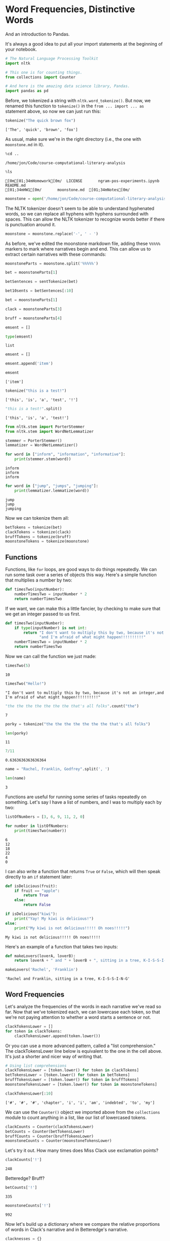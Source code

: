 * Word Frequencies, Distinctive Words
  :PROPERTIES:
  :CUSTOM_ID: word-frequencies-distinctive-words
  :END:

And an introduction to Pandas.

It's always a good idea to put all your import statements at the beginning of your notebook.

#+begin_src python
# The Natural Language Processing Toolkit
import nltk

# This one is for counting things.
from collections import Counter

# And here is the amazing data science library, Pandas.
import pandas as pd

#+end_src

#+RESULTS:
: None

Before, we tokenized a string with =nltk.word_tokenize()=. But now, we renamed this function to =tokenize()= in the =from ... import ... as= statement above, so now we can just run this:

#+begin_src python
  tokenize("The quick brown fox")
#+end_src

#+begin_example
  ['The', 'quick', 'brown', 'fox']
#+end_example

As usual, make sure we're in the right directory (i.e., the one with =moonstone.md= in it).

#+begin_src python
  %cd ..
#+end_src

#+begin_example
  /home/jon/Code/course-computational-literary-analysis
#+end_example

#+begin_src python
  %ls
#+end_src

#+begin_example
  [0m[01;34mHomework[0m/  LICENSE       ngram-pos-experiments.ipynb  README.md
  [01;34mHW1[0m/       moonstone.md  [01;34mNotes[0m/
#+end_example

#+begin_src python
  moonstone = open('/home/jon/Code/course-computational-literary-analysis/moonstone.md').read()
#+end_src

The NLTK tokenizer doesn't seem to be able to understand hyphenated words, so we can replace all hyphens with hyphens surrounded with spaces. This can allow the NLTK tokenizer to recognize words better if there is punctuation around it.

#+begin_src python
  moonstone = moonstone.replace('-', ' - ')
#+end_src

As before, we've edited the moonstone markdown file, adding these =%%%%%= markers to mark where narratives begin and end. This can allow us to extract certain narratives with these commands:

#+begin_src python
  moonstoneParts = moonstone.split('%%%%%')
#+end_src

#+begin_src python
  bet = moonstoneParts[1]
#+end_src

#+begin_src python
  betSentences = sentTokenize(bet)
#+end_src

#+begin_src python
  bet10sents = betSentences[:10]
#+end_src

#+begin_src python
  bet = moonstoneParts[1]
#+end_src

#+begin_src python
  clack = moonstoneParts[3]
#+end_src

#+begin_src python
  bruff = moonstoneParts[4]
#+end_src

#+begin_src python
  emsent = []
#+end_src

#+begin_src python
  type(emsent)
#+end_src

#+begin_example
  list
#+end_example

#+begin_src python
  emsent = []
#+end_src

#+begin_src python
  emsent.append('item')
#+end_src

#+begin_src python
  emsent
#+end_src

#+begin_example
  ['item']
#+end_example

#+begin_src python
  tokenize("this is a test!")
#+end_src

#+begin_example
  ['this', 'is', 'a', 'test', '!']
#+end_example

#+begin_src python
  "this is a test!".split()
#+end_src

#+begin_example
  ['this', 'is', 'a', 'test!']
#+end_example

#+begin_src python
  from nltk.stem import PorterStemmer
  from nltk.stem import WordNetLemmatizer
#+end_src

#+begin_src python
  stemmer = PorterStemmer()
  lemmatizer = WordNetLemmatizer()
#+end_src

#+begin_src python
  for word in ["inform", "information", "informative"]: 
      print(stemmer.stem(word))
#+end_src

#+begin_example
  inform
  inform
  inform
#+end_example

#+begin_src python
  for word in ["jump", "jumps", "jumping"]:
      print(lemmatizer.lemmatize(word))
#+end_src

#+begin_example
  jump
  jump
  jumping
#+end_example

Now we can tokenize them all:

#+begin_src python
  betTokens = tokenize(bet)
  clackTokens = tokenize(clack)
  bruffTokens = tokenize(bruff)
  moonstoneTokens = tokenize(moonstone)
#+end_src

** Functions
   :PROPERTIES:
   :CUSTOM_ID: functions
   :END:
Functions, like =for= loops, are good ways to do things repeatedly. We can run some task over a series of objects this way. Here's a simple function that multiplies a number by two:

#+begin_src python
  def timesTwo(inputNumber):
      numberTimesTwo = inputNumber * 2
      return numberTimesTwo
#+end_src

If we want, we can make this a little fancier, by checking to make sure that we get an integer passed to us first.

#+begin_src python
  def timesTwo(inputNumber):
      if type(inputNumber) is not int: 
          return "I don't want to multiply this by two, because it's not an integer," +\
                 "and I'm afraid of what might happen!!!!!!!!!!"
      numberTimesTwo = inputNumber * 2
      return numberTimesTwo
#+end_src

Now we can call the function we just made:

#+begin_src python
  timesTwo(5)
#+end_src

#+begin_example
  10
#+end_example

#+begin_src python
  timesTwo("Hello!")
#+end_src

#+begin_example
  "I don't want to multiply this by two, because it's not an integer,and I'm afraid of what might happen!!!!!!!!!!"
#+end_example

#+begin_src python
  "the the the the the the the that's all folks".count("the")
#+end_src

#+begin_example
  7
#+end_example

#+begin_src python
  porky = tokenize("the the the the the the the that's all folks")
#+end_src

#+begin_src python
  len(porky)
#+end_src

#+begin_example
  11
#+end_example

#+begin_src python
  7/11
#+end_src

#+begin_example
  0.6363636363636364
#+end_example

#+begin_src python
  name = "Rachel, Franklin, Godfrey".split(', ')
#+end_src

#+begin_src python
  len(name)
#+end_src

#+begin_example
  3
#+end_example

Functions are useful for running some series of tasks repeatedly on something. Let's say I have a list of numbers, and I was to multiply each by two:

#+begin_src python
  listOfNumbers = [3, 6, 9, 11, 2, 0]
#+end_src

#+begin_src python
  for number in listOfNumbers: 
      print(timesTwo(number))
#+end_src

#+begin_example
  6
  12
  18
  22
  4
  0
#+end_example

I can also write a function that returns =True= or =False=, which will then speak directly to an =if= statement later:

#+begin_src python
  def isDelicious(fruit): 
      if fruit == "apple": 
          return True
      else: 
          return False
#+end_src

#+begin_src python
  if isDelicious("kiwi"): 
      print("Yay! My kiwi is delicious!")
  else: 
      print("My kiwi is not delicious!!!!! Oh noes!!!!!")
#+end_src

#+begin_example
  My kiwi is not delicious!!!!! Oh noes!!!!!
#+end_example

Here's an example of a function that takes two inputs:

#+begin_src python
  def makeLovers(loverA, loverB): 
      return loverA + " and " + loverB + ", sitting in a tree, K-I-S-S-I-N-G"
#+end_src

#+begin_src python
  makeLovers('Rachel', 'Franklin')
#+end_src

#+begin_example
  'Rachel and Franklin, sitting in a tree, K-I-S-S-I-N-G'
#+end_example

** Word Frequencies
   :PROPERTIES:
   :CUSTOM_ID: word-frequencies
   :END:
Let's analyze the frequencies of the words in each narrative we've read so far. Now that we've tokenized each, we can lowercase each token, so that we're not paying attention to whether a word starts a sentence or not.

#+begin_src python
  clackTokensLower = []
  for token in clackTokens: 
      clackTokensLower.append(token.lower())
#+end_src

Or you can use a more advanced pattern, called a "list comprehension." The clackTokensLower line below is equivalent to the one in the cell above. It's just a shorter and nicer way of writing that.

#+begin_src python
  # Using list comprehensions
  clackTokensLower = [token.lower() for token in clackTokens]
  betTokensLower = [token.lower() for token in betTokens]
  bruffTokensLower = [token.lower() for token in bruffTokens]
  moonstoneTokensLower = [token.lower() for token in moonstoneTokens]
#+end_src

#+begin_src python
  clackTokensLower[:10]
#+end_src

#+begin_example
  ['#', '#', '#', 'chapter', 'i', 'i', 'am', 'indebted', 'to', 'my']
#+end_example

We can use the =Counter()= object we imported above from the =collections= module to count anything in a list, like our list of lowercased tokens.

#+begin_src python
  clackCounts = Counter(clackTokensLower)
  betCounts = Counter(betTokensLower)
  bruffCounts = Counter(bruffTokensLower)
  moonstoneCounts = Counter(moonstoneTokensLower)
#+end_src

Let's try it out. How many times does Miss Clack use exclamation points?

#+begin_src python
  clackCounts['!']
#+end_src

#+begin_example
  248
#+end_example

Betteredge? Bruff?

#+begin_src python
  betCounts['!']
#+end_src

#+begin_example
  335
#+end_example

#+begin_src python
  moonstoneCounts['!']
#+end_src

#+begin_example
  992
#+end_example

Now let's build up a dictionary where we compare the relative proportions of words in Clack's narrative and in Betteredge's narrative.

#+begin_src python
  clacknesses = {}
  for word in clackCounts: 
      # How many times does Miss Clack use this word? 
      clackCount = clackCounts[word]
      
      # Adjust for the number of words in Miss Clack's narrative. 
      clackProportion = clackCount / len(clackTokensLower)
      
      # How many times does Betteredge use this word?

      # Instead of indexing the word directly, which 
      # would fail if the word isn't in our dictionary, 
      # we can use the dictionary `.get()` method, which allows
      # us to say what we want it to return if the word isn't in the 
      # dictionary (in this case, 0). 
      betCount = betCounts.get(word, 0)
      betProportion = betCount / len(betTokensLower)
      
      # Define "clackness" as the difference in proportions
      # between Clack's and Betteredge's narratives
      clackness = (clackProportion - betProportion)*100
      #print(word, clackness)
      clacknesses[word] = clackness
#+end_src

Now we can sort the dictionary, and print out the top 20 words with highest scores for "Clackness":

#+begin_src python
  clacknessesSorted = sorted(clacknesses, key=clacknesses[1], reverse=True)
  for word in clacknessesSorted[:20]: 
      print(word, clacknesses[word])
#+end_src

#+begin_example
  i 0.4429010077119939
  ! 0.3274994929197816
  my 0.30563630809693193
  godfrey 0.2840785409841493
  aunt 0.2517972218755506
  dear 0.22362791586109432
  ablewhite 0.20260033138523487
  which 0.19439841508607547
  . 0.1793568699493528
  me 0.16722308784032766
  ? 0.1664868114811185
  bruff 0.14715259442612658
  rachel 0.13792359136233168
  be 0.1358510308172969
  clack 0.133266731488864
  to 0.13055750276120756
  not 0.11583947816151018
  by 0.11576953929629424
  is 0.11332884057165499
  of 0.10531846752790189
#+end_example

** Word Frequencies as a Pandas Data Frame
   :PROPERTIES:
   :CUSTOM_ID: word-frequencies-as-a-pandas-data-frame
   :END:
That was the long way of doing it. Now here is a slightly easier way, using Pandas. First, make a new Pandas DataFrame object, and give it a list of all of our counts. I'm also giving it some labels, so that the table is easier to read.

#+begin_src python
  frequencies = pd.DataFrame([clackCounts, betCounts, bruffCounts, moonstoneCounts], 
                            index = ['Clack', 'Betteredge', 'Bruff', 'All'])
#+end_src

Since Pandas doesn't know how to handle words that are not in a particular dictionary, it calls them "NaN" or "not a number." We know that if a word isn't in a dictionary, it doesn't appear in that character's narrative, so we can replace these with zero (and that will make our calculations easier below).

#+begin_src python
  frequencies = frequencies.fillna(0)
#+end_src

Transpose it! Just because columns are easier to work with than rows.

#+begin_src python
  frequencies = frequencies.T
#+end_src

We can divide by the total number of tokens in each speaker to transform the raw counts into proportions of counts. We can multiply this by 100 to make it a little easier to read (and to make it seem more like a percentage).

#+begin_src python
  frequencies['clackP'] = (frequencies['Clack'] / len(clackTokens)) * 100
  frequencies['betP'] = (frequencies['Betteredge'] / len(betTokens)) * 100
  frequencies['bruffP'] = (frequencies['Bruff'] / len(bruffTokens)) * 100
  frequencies['allP'] = (frequencies['All'] / len(moonstoneTokens)) * 100
#+end_src

Now we can define the distinctiveness of certain words among characters by looking at how much more they say a certain word than the average for the text:

#+begin_src python
  frequencies['clackness'] = frequencies['clackP'] - frequencies['allP']
  frequencies['bruffness'] = frequencies['bruffP'] - frequencies['allP']
#+end_src

Sorting for "bruffness," for instance, we see the words distinctive of bruff:

#+begin_src python
  frequencies.sort_values('bruffness', ascending=False)
#+end_src

#+begin_html
  <style>
      .dataframe thead tr:only-child th {
          text-align: right;
      }

      .dataframe thead th {
          text-align: left;
      }

      .dataframe tbody tr th {
          vertical-align: top;
      }
  </style>
#+end_html

#+begin_html
  <table border="1" class="dataframe">
#+end_html

#+begin_html
  <thead>
#+end_html

#+begin_html
  <tr style="text-align: right;">
#+end_html

#+begin_html
  <th>
#+end_html

#+begin_html
  </th>
#+end_html

#+begin_html
  <th>
#+end_html

Clack

#+begin_html
  </th>
#+end_html

#+begin_html
  <th>
#+end_html

Betteredge

#+begin_html
  </th>
#+end_html

#+begin_html
  <th>
#+end_html

Bruff

#+begin_html
  </th>
#+end_html

#+begin_html
  <th>
#+end_html

All

#+begin_html
  </th>
#+end_html

#+begin_html
  <th>
#+end_html

clackP

#+begin_html
  </th>
#+end_html

#+begin_html
  <th>
#+end_html

betP

#+begin_html
  </th>
#+end_html

#+begin_html
  <th>
#+end_html

bruffP

#+begin_html
  </th>
#+end_html

#+begin_html
  <th>
#+end_html

allP

#+begin_html
  </th>
#+end_html

#+begin_html
  <th>
#+end_html

clackness

#+begin_html
  </th>
#+end_html

#+begin_html
  <th>
#+end_html

bruffness

#+begin_html
  </th>
#+end_html

#+begin_html
  </tr>
#+end_html

#+begin_html
  </thead>
#+end_html

#+begin_html
  <tbody>
#+end_html

#+begin_html
  <tr>
#+end_html

#+begin_html
  <th>
#+end_html

of

#+begin_html
  </th>
#+end_html

#+begin_html
  <td>
#+end_html

854.0

#+begin_html
  </td>
#+end_html

#+begin_html
  <td>
#+end_html

2135.0

#+begin_html
  </td>
#+end_html

#+begin_html
  <td>
#+end_html

395.0

#+begin_html
  </td>
#+end_html

#+begin_html
  <td>
#+end_html

5603.0

#+begin_html
  </td>
#+end_html

#+begin_html
  <td>
#+end_html

2.329578

#+begin_html
  </td>
#+end_html

#+begin_html
  <td>
#+end_html

2.224260

#+begin_html
  </td>
#+end_html

#+begin_html
  <td>
#+end_html

3.246220

#+begin_html
  </td>
#+end_html

#+begin_html
  <td>
#+end_html

2.370296

#+begin_html
  </td>
#+end_html

#+begin_html
  <td>
#+end_html

-0.040718

#+begin_html
  </td>
#+end_html

#+begin_html
  <td>
#+end_html

0.875924

#+begin_html
  </td>
#+end_html

#+begin_html
  </tr>
#+end_html

#+begin_html
  <tr>
#+end_html

#+begin_html
  <th>
#+end_html

the

#+begin_html
  </th>
#+end_html

#+begin_html
  <td>
#+end_html

1592.0

#+begin_html
  </td>
#+end_html

#+begin_html
  <td>
#+end_html

4838.0

#+begin_html
  </td>
#+end_html

#+begin_html
  <td>
#+end_html

671.0

#+begin_html
  </td>
#+end_html

#+begin_html
  <td>
#+end_html

12166.0

#+begin_html
  </td>
#+end_html

#+begin_html
  <td>
#+end_html

4.342726

#+begin_html
  </td>
#+end_html

#+begin_html
  <td>
#+end_html

5.040266

#+begin_html
  </td>
#+end_html

#+begin_html
  <td>
#+end_html

5.514464

#+begin_html
  </td>
#+end_html

#+begin_html
  <td>
#+end_html

5.146710

#+begin_html
  </td>
#+end_html

#+begin_html
  <td>
#+end_html

-0.803984

#+begin_html
  </td>
#+end_html

#+begin_html
  <td>
#+end_html

0.367754

#+begin_html
  </td>
#+end_html

#+begin_html
  </tr>
#+end_html

#+begin_html
  <tr>
#+end_html

#+begin_html
  <th>
#+end_html

had

#+begin_html
  </th>
#+end_html

#+begin_html
  <td>
#+end_html

294.0

#+begin_html
  </td>
#+end_html

#+begin_html
  <td>
#+end_html

803.0

#+begin_html
  </td>
#+end_html

#+begin_html
  <td>
#+end_html

141.0

#+begin_html
  </td>
#+end_html

#+begin_html
  <td>
#+end_html

1959.0

#+begin_html
  </td>
#+end_html

#+begin_html
  <td>
#+end_html

0.801986

#+begin_html
  </td>
#+end_html

#+begin_html
  <td>
#+end_html

0.836572

#+begin_html
  </td>
#+end_html

#+begin_html
  <td>
#+end_html

1.158777

#+begin_html
  </td>
#+end_html

#+begin_html
  <td>
#+end_html

0.828736

#+begin_html
  </td>
#+end_html

#+begin_html
  <td>
#+end_html

-0.026750

#+begin_html
  </td>
#+end_html

#+begin_html
  <td>
#+end_html

0.330041

#+begin_html
  </td>
#+end_html

#+begin_html
  </tr>
#+end_html

#+begin_html
  <tr>
#+end_html

#+begin_html
  <th>
#+end_html

to

#+begin_html
  </th>
#+end_html

#+begin_html
  <td>
#+end_html

1084.0

#+begin_html
  </td>
#+end_html

#+begin_html
  <td>
#+end_html

2713.0

#+begin_html
  </td>
#+end_html

#+begin_html
  <td>
#+end_html

391.0

#+begin_html
  </td>
#+end_html

#+begin_html
  <td>
#+end_html

6955.0

#+begin_html
  </td>
#+end_html

#+begin_html
  <td>
#+end_html

2.956982

#+begin_html
  </td>
#+end_html

#+begin_html
  <td>
#+end_html

2.826424

#+begin_html
  </td>
#+end_html

#+begin_html
  <td>
#+end_html

3.213346

#+begin_html
  </td>
#+end_html

#+begin_html
  <td>
#+end_html

2.942247

#+begin_html
  </td>
#+end_html

#+begin_html
  <td>
#+end_html

0.014735

#+begin_html
  </td>
#+end_html

#+begin_html
  <td>
#+end_html

0.271100

#+begin_html
  </td>
#+end_html

#+begin_html
  </tr>
#+end_html

#+begin_html
  <tr>
#+end_html

#+begin_html
  <th>
#+end_html

was

#+begin_html
  </th>
#+end_html

#+begin_html
  <td>
#+end_html

350.0

#+begin_html
  </td>
#+end_html

#+begin_html
  <td>
#+end_html

958.0

#+begin_html
  </td>
#+end_html

#+begin_html
  <td>
#+end_html

149.0

#+begin_html
  </td>
#+end_html

#+begin_html
  <td>
#+end_html

2353.0

#+begin_html
  </td>
#+end_html

#+begin_html
  <td>
#+end_html

0.954745

#+begin_html
  </td>
#+end_html

#+begin_html
  <td>
#+end_html

0.998052

#+begin_html
  </td>
#+end_html

#+begin_html
  <td>
#+end_html

1.224523

#+begin_html
  </td>
#+end_html

#+begin_html
  <td>
#+end_html

0.995414

#+begin_html
  </td>
#+end_html

#+begin_html
  <td>
#+end_html

-0.040669

#+begin_html
  </td>
#+end_html

#+begin_html
  <td>
#+end_html

0.229109

#+begin_html
  </td>
#+end_html

#+begin_html
  </tr>
#+end_html

#+begin_html
  <tr>
#+end_html

#+begin_html
  <th>
#+end_html

that

#+begin_html
  </th>
#+end_html

#+begin_html
  <td>
#+end_html

377.0

#+begin_html
  </td>
#+end_html

#+begin_html
  <td>
#+end_html

1069.0

#+begin_html
  </td>
#+end_html

#+begin_html
  <td>
#+end_html

164.0

#+begin_html
  </td>
#+end_html

#+begin_html
  <td>
#+end_html

2647.0

#+begin_html
  </td>
#+end_html

#+begin_html
  <td>
#+end_html

1.028397

#+begin_html
  </td>
#+end_html

#+begin_html
  <td>
#+end_html

1.113692

#+begin_html
  </td>
#+end_html

#+begin_html
  <td>
#+end_html

1.347798

#+begin_html
  </td>
#+end_html

#+begin_html
  <td>
#+end_html

1.119788

#+begin_html
  </td>
#+end_html

#+begin_html
  <td>
#+end_html

-0.091391

#+begin_html
  </td>
#+end_html

#+begin_html
  <td>
#+end_html

0.228009

#+begin_html
  </td>
#+end_html

#+begin_html
  </tr>
#+end_html

#+begin_html
  <tr>
#+end_html

#+begin_html
  <th>
#+end_html

i

#+begin_html
  </th>
#+end_html

#+begin_html
  <td>
#+end_html

943.0

#+begin_html
  </td>
#+end_html

#+begin_html
  <td>
#+end_html

2044.0

#+begin_html
  </td>
#+end_html

#+begin_html
  <td>
#+end_html

326.0

#+begin_html
  </td>
#+end_html

#+begin_html
  <td>
#+end_html

5818.0

#+begin_html
  </td>
#+end_html

#+begin_html
  <td>
#+end_html

2.572356

#+begin_html
  </td>
#+end_html

#+begin_html
  <td>
#+end_html

2.129455

#+begin_html
  </td>
#+end_html

#+begin_html
  <td>
#+end_html

2.679158

#+begin_html
  </td>
#+end_html

#+begin_html
  <td>
#+end_html

2.461249

#+begin_html
  </td>
#+end_html

#+begin_html
  <td>
#+end_html

0.111107

#+begin_html
  </td>
#+end_html

#+begin_html
  <td>
#+end_html

0.217909

#+begin_html
  </td>
#+end_html

#+begin_html
  </tr>
#+end_html

#+begin_html
  <tr>
#+end_html

#+begin_html
  <th>
#+end_html

indians

#+begin_html
  </th>
#+end_html

#+begin_html
  <td>
#+end_html

6.0

#+begin_html
  </td>
#+end_html

#+begin_html
  <td>
#+end_html

52.0

#+begin_html
  </td>
#+end_html

#+begin_html
  <td>
#+end_html

32.0

#+begin_html
  </td>
#+end_html

#+begin_html
  <td>
#+end_html

120.0

#+begin_html
  </td>
#+end_html

#+begin_html
  <td>
#+end_html

0.016367

#+begin_html
  </td>
#+end_html

#+begin_html
  <td>
#+end_html

0.054174

#+begin_html
  </td>
#+end_html

#+begin_html
  <td>
#+end_html

0.262985

#+begin_html
  </td>
#+end_html

#+begin_html
  <td>
#+end_html

0.050765

#+begin_html
  </td>
#+end_html

#+begin_html
  <td>
#+end_html

-0.034398

#+begin_html
  </td>
#+end_html

#+begin_html
  <td>
#+end_html

0.212220

#+begin_html
  </td>
#+end_html

#+begin_html
  </tr>
#+end_html

#+begin_html
  <tr>
#+end_html

#+begin_html
  <th>
#+end_html

verinder

#+begin_html
  </th>
#+end_html

#+begin_html
  <td>
#+end_html

64.0

#+begin_html
  </td>
#+end_html

#+begin_html
  <td>
#+end_html

73.0

#+begin_html
  </td>
#+end_html

#+begin_html
  <td>
#+end_html

40.0

#+begin_html
  </td>
#+end_html

#+begin_html
  <td>
#+end_html

291.0

#+begin_html
  </td>
#+end_html

#+begin_html
  <td>
#+end_html

0.174582

#+begin_html
  </td>
#+end_html

#+begin_html
  <td>
#+end_html

0.076052

#+begin_html
  </td>
#+end_html

#+begin_html
  <td>
#+end_html

0.328731

#+begin_html
  </td>
#+end_html

#+begin_html
  <td>
#+end_html

0.123105

#+begin_html
  </td>
#+end_html

#+begin_html
  <td>
#+end_html

0.051477

#+begin_html
  </td>
#+end_html

#+begin_html
  <td>
#+end_html

0.205626

#+begin_html
  </td>
#+end_html

#+begin_html
  </tr>
#+end_html

#+begin_html
  <tr>
#+end_html

#+begin_html
  <th>
#+end_html

would

#+begin_html
  </th>
#+end_html

#+begin_html
  <td>
#+end_html

67.0

#+begin_html
  </td>
#+end_html

#+begin_html
  <td>
#+end_html

119.0

#+begin_html
  </td>
#+end_html

#+begin_html
  <td>
#+end_html

44.0

#+begin_html
  </td>
#+end_html

#+begin_html
  <td>
#+end_html

391.0

#+begin_html
  </td>
#+end_html

#+begin_html
  <td>
#+end_html

0.182765

#+begin_html
  </td>
#+end_html

#+begin_html
  <td>
#+end_html

0.123975

#+begin_html
  </td>
#+end_html

#+begin_html
  <td>
#+end_html

0.361604

#+begin_html
  </td>
#+end_html

#+begin_html
  <td>
#+end_html

0.165409

#+begin_html
  </td>
#+end_html

#+begin_html
  <td>
#+end_html

0.017357

#+begin_html
  </td>
#+end_html

#+begin_html
  <td>
#+end_html

0.196195

#+begin_html
  </td>
#+end_html

#+begin_html
  </tr>
#+end_html

#+begin_html
  <tr>
#+end_html

#+begin_html
  <th>
#+end_html

in

#+begin_html
  </th>
#+end_html

#+begin_html
  <td>
#+end_html

626.0

#+begin_html
  </td>
#+end_html

#+begin_html
  <td>
#+end_html

1674.0

#+begin_html
  </td>
#+end_html

#+begin_html
  <td>
#+end_html

234.0

#+begin_html
  </td>
#+end_html

#+begin_html
  <td>
#+end_html

4092.0

#+begin_html
  </td>
#+end_html

#+begin_html
  <td>
#+end_html

1.707630

#+begin_html
  </td>
#+end_html

#+begin_html
  <td>
#+end_html

1.743986

#+begin_html
  </td>
#+end_html

#+begin_html
  <td>
#+end_html

1.923077

#+begin_html
  </td>
#+end_html

#+begin_html
  <td>
#+end_html

1.731082

#+begin_html
  </td>
#+end_html

#+begin_html
  <td>
#+end_html

-0.023452

#+begin_html
  </td>
#+end_html

#+begin_html
  <td>
#+end_html

0.191995

#+begin_html
  </td>
#+end_html

#+begin_html
  </tr>
#+end_html

#+begin_html
  <tr>
#+end_html

#+begin_html
  <th>
#+end_html

indian

#+begin_html
  </th>
#+end_html

#+begin_html
  <td>
#+end_html

6.0

#+begin_html
  </td>
#+end_html

#+begin_html
  <td>
#+end_html

38.0

#+begin_html
  </td>
#+end_html

#+begin_html
  <td>
#+end_html

28.0

#+begin_html
  </td>
#+end_html

#+begin_html
  <td>
#+end_html

91.0

#+begin_html
  </td>
#+end_html

#+begin_html
  <td>
#+end_html

0.016367

#+begin_html
  </td>
#+end_html

#+begin_html
  <td>
#+end_html

0.039589

#+begin_html
  </td>
#+end_html

#+begin_html
  <td>
#+end_html

0.230112

#+begin_html
  </td>
#+end_html

#+begin_html
  <td>
#+end_html

0.038497

#+begin_html
  </td>
#+end_html

#+begin_html
  <td>
#+end_html

-0.022130

#+begin_html
  </td>
#+end_html

#+begin_html
  <td>
#+end_html

0.191615

#+begin_html
  </td>
#+end_html

#+begin_html
  </tr>
#+end_html

#+begin_html
  <tr>
#+end_html

#+begin_html
  <th>
#+end_html

their

#+begin_html
  </th>
#+end_html

#+begin_html
  <td>
#+end_html

31.0

#+begin_html
  </td>
#+end_html

#+begin_html
  <td>
#+end_html

135.0

#+begin_html
  </td>
#+end_html

#+begin_html
  <td>
#+end_html

36.0

#+begin_html
  </td>
#+end_html

#+begin_html
  <td>
#+end_html

268.0

#+begin_html
  </td>
#+end_html

#+begin_html
  <td>
#+end_html

0.084563

#+begin_html
  </td>
#+end_html

#+begin_html
  <td>
#+end_html

0.140644

#+begin_html
  </td>
#+end_html

#+begin_html
  <td>
#+end_html

0.295858

#+begin_html
  </td>
#+end_html

#+begin_html
  <td>
#+end_html

0.113375

#+begin_html
  </td>
#+end_html

#+begin_html
  <td>
#+end_html

-0.028812

#+begin_html
  </td>
#+end_html

#+begin_html
  <td>
#+end_html

0.182483

#+begin_html
  </td>
#+end_html

#+begin_html
  </tr>
#+end_html

#+begin_html
  <tr>
#+end_html

#+begin_html
  <th>
#+end_html

they

#+begin_html
  </th>
#+end_html

#+begin_html
  <td>
#+end_html

41.0

#+begin_html
  </td>
#+end_html

#+begin_html
  <td>
#+end_html

207.0

#+begin_html
  </td>
#+end_html

#+begin_html
  <td>
#+end_html

43.0

#+begin_html
  </td>
#+end_html

#+begin_html
  <td>
#+end_html

405.0

#+begin_html
  </td>
#+end_html

#+begin_html
  <td>
#+end_html

0.111842

#+begin_html
  </td>
#+end_html

#+begin_html
  <td>
#+end_html

0.215654

#+begin_html
  </td>
#+end_html

#+begin_html
  <td>
#+end_html

0.353386

#+begin_html
  </td>
#+end_html

#+begin_html
  <td>
#+end_html

0.171331

#+begin_html
  </td>
#+end_html

#+begin_html
  <td>
#+end_html

-0.059490

#+begin_html
  </td>
#+end_html

#+begin_html
  <td>
#+end_html

0.182055

#+begin_html
  </td>
#+end_html

#+begin_html
  </tr>
#+end_html

#+begin_html
  <tr>
#+end_html

#+begin_html
  <th>
#+end_html

which

#+begin_html
  </th>
#+end_html

#+begin_html
  <td>
#+end_html

174.0

#+begin_html
  </td>
#+end_html

#+begin_html
  <td>
#+end_html

269.0

#+begin_html
  </td>
#+end_html

#+begin_html
  <td>
#+end_html

73.0

#+begin_html
  </td>
#+end_html

#+begin_html
  <td>
#+end_html

988.0

#+begin_html
  </td>
#+end_html

#+begin_html
  <td>
#+end_html

0.474645

#+begin_html
  </td>
#+end_html

#+begin_html
  <td>
#+end_html

0.280246

#+begin_html
  </td>
#+end_html

#+begin_html
  <td>
#+end_html

0.599934

#+begin_html
  </td>
#+end_html

#+begin_html
  <td>
#+end_html

0.417964

#+begin_html
  </td>
#+end_html

#+begin_html
  <td>
#+end_html

0.056681

#+begin_html
  </td>
#+end_html

#+begin_html
  <td>
#+end_html

0.181970

#+begin_html
  </td>
#+end_html

#+begin_html
  </tr>
#+end_html

#+begin_html
  <tr>
#+end_html

#+begin_html
  <th>
#+end_html

his

#+begin_html
  </th>
#+end_html

#+begin_html
  <td>
#+end_html

205.0

#+begin_html
  </td>
#+end_html

#+begin_html
  <td>
#+end_html

566.0

#+begin_html
  </td>
#+end_html

#+begin_html
  <td>
#+end_html

94.0

#+begin_html
  </td>
#+end_html

#+begin_html
  <td>
#+end_html

1447.0

#+begin_html
  </td>
#+end_html

#+begin_html
  <td>
#+end_html

0.559208

#+begin_html
  </td>
#+end_html

#+begin_html
  <td>
#+end_html

0.589663

#+begin_html
  </td>
#+end_html

#+begin_html
  <td>
#+end_html

0.772518

#+begin_html
  </td>
#+end_html

#+begin_html
  <td>
#+end_html

0.612140

#+begin_html
  </td>
#+end_html

#+begin_html
  <td>
#+end_html

-0.052932

#+begin_html
  </td>
#+end_html

#+begin_html
  <td>
#+end_html

0.160379

#+begin_html
  </td>
#+end_html

#+begin_html
  </tr>
#+end_html

#+begin_html
  <tr>
#+end_html

#+begin_html
  <th>
#+end_html

luker

#+begin_html
  </th>
#+end_html

#+begin_html
  <td>
#+end_html

41.0

#+begin_html
  </td>
#+end_html

#+begin_html
  <td>
#+end_html

7.0

#+begin_html
  </td>
#+end_html

#+begin_html
  <td>
#+end_html

24.0

#+begin_html
  </td>
#+end_html

#+begin_html
  <td>
#+end_html

122.0

#+begin_html
  </td>
#+end_html

#+begin_html
  <td>
#+end_html

0.111842

#+begin_html
  </td>
#+end_html

#+begin_html
  <td>
#+end_html

0.007293

#+begin_html
  </td>
#+end_html

#+begin_html
  <td>
#+end_html

0.197239

#+begin_html
  </td>
#+end_html

#+begin_html
  <td>
#+end_html

0.051611

#+begin_html
  </td>
#+end_html

#+begin_html
  <td>
#+end_html

0.060231

#+begin_html
  </td>
#+end_html

#+begin_html
  <td>
#+end_html

0.145628

#+begin_html
  </td>
#+end_html

#+begin_html
  </tr>
#+end_html

#+begin_html
  <tr>
#+end_html

#+begin_html
  <th>
#+end_html

be

#+begin_html
  </th>
#+end_html

#+begin_html
  <td>
#+end_html

185.0

#+begin_html
  </td>
#+end_html

#+begin_html
  <td>
#+end_html

354.0

#+begin_html
  </td>
#+end_html

#+begin_html
  <td>
#+end_html

68.0

#+begin_html
  </td>
#+end_html

#+begin_html
  <td>
#+end_html

994.0

#+begin_html
  </td>
#+end_html

#+begin_html
  <td>
#+end_html

0.504651

#+begin_html
  </td>
#+end_html

#+begin_html
  <td>
#+end_html

0.368800

#+begin_html
  </td>
#+end_html

#+begin_html
  <td>
#+end_html

0.558843

#+begin_html
  </td>
#+end_html

#+begin_html
  <td>
#+end_html

0.420502

#+begin_html
  </td>
#+end_html

#+begin_html
  <td>
#+end_html

0.084149

#+begin_html
  </td>
#+end_html

#+begin_html
  <td>
#+end_html

0.138341

#+begin_html
  </td>
#+end_html

#+begin_html
  </tr>
#+end_html

#+begin_html
  <tr>
#+end_html

#+begin_html
  <th>
#+end_html

murthwaite

#+begin_html
  </th>
#+end_html

#+begin_html
  <td>
#+end_html

0.0

#+begin_html
  </td>
#+end_html

#+begin_html
  <td>
#+end_html

21.0

#+begin_html
  </td>
#+end_html

#+begin_html
  <td>
#+end_html

19.0

#+begin_html
  </td>
#+end_html

#+begin_html
  <td>
#+end_html

47.0

#+begin_html
  </td>
#+end_html

#+begin_html
  <td>
#+end_html

0.000000

#+begin_html
  </td>
#+end_html

#+begin_html
  <td>
#+end_html

0.021878

#+begin_html
  </td>
#+end_html

#+begin_html
  <td>
#+end_html

0.156147

#+begin_html
  </td>
#+end_html

#+begin_html
  <td>
#+end_html

0.019883

#+begin_html
  </td>
#+end_html

#+begin_html
  <td>
#+end_html

-0.019883

#+begin_html
  </td>
#+end_html

#+begin_html
  <td>
#+end_html

0.136264

#+begin_html
  </td>
#+end_html

#+begin_html
  </tr>
#+end_html

#+begin_html
  <tr>
#+end_html

#+begin_html
  <th>
#+end_html

moonstone

#+begin_html
  </th>
#+end_html

#+begin_html
  <td>
#+end_html

22.0

#+begin_html
  </td>
#+end_html

#+begin_html
  <td>
#+end_html

65.0

#+begin_html
  </td>
#+end_html

#+begin_html
  <td>
#+end_html

25.0

#+begin_html
  </td>
#+end_html

#+begin_html
  <td>
#+end_html

167.0

#+begin_html
  </td>
#+end_html

#+begin_html
  <td>
#+end_html

0.060013

#+begin_html
  </td>
#+end_html

#+begin_html
  <td>
#+end_html

0.067718

#+begin_html
  </td>
#+end_html

#+begin_html
  <td>
#+end_html

0.205457

#+begin_html
  </td>
#+end_html

#+begin_html
  <td>
#+end_html

0.070648

#+begin_html
  </td>
#+end_html

#+begin_html
  <td>
#+end_html

-0.010635

#+begin_html
  </td>
#+end_html

#+begin_html
  <td>
#+end_html

0.134809

#+begin_html
  </td>
#+end_html

#+begin_html
  </tr>
#+end_html

#+begin_html
  <tr>
#+end_html

#+begin_html
  <th>
#+end_html

will

#+begin_html
  </th>
#+end_html

#+begin_html
  <td>
#+end_html

98.0

#+begin_html
  </td>
#+end_html

#+begin_html
  <td>
#+end_html

180.0

#+begin_html
  </td>
#+end_html

#+begin_html
  <td>
#+end_html

42.0

#+begin_html
  </td>
#+end_html

#+begin_html
  <td>
#+end_html

513.0

#+begin_html
  </td>
#+end_html

#+begin_html
  <td>
#+end_html

0.267329

#+begin_html
  </td>
#+end_html

#+begin_html
  <td>
#+end_html

0.187525

#+begin_html
  </td>
#+end_html

#+begin_html
  <td>
#+end_html

0.345168

#+begin_html
  </td>
#+end_html

#+begin_html
  <td>
#+end_html

0.217020

#+begin_html
  </td>
#+end_html

#+begin_html
  <td>
#+end_html

0.050309

#+begin_html
  </td>
#+end_html

#+begin_html
  <td>
#+end_html

0.128148

#+begin_html
  </td>
#+end_html

#+begin_html
  </tr>
#+end_html

#+begin_html
  <tr>
#+end_html

#+begin_html
  <th>
#+end_html

her

#+begin_html
  </th>
#+end_html

#+begin_html
  <td>
#+end_html

331.0

#+begin_html
  </td>
#+end_html

#+begin_html
  <td>
#+end_html

828.0

#+begin_html
  </td>
#+end_html

#+begin_html
  <td>
#+end_html

98.0

#+begin_html
  </td>
#+end_html

#+begin_html
  <td>
#+end_html

1611.0

#+begin_html
  </td>
#+end_html

#+begin_html
  <td>
#+end_html

0.902916

#+begin_html
  </td>
#+end_html

#+begin_html
  <td>
#+end_html

0.862617

#+begin_html
  </td>
#+end_html

#+begin_html
  <td>
#+end_html

0.805391

#+begin_html
  </td>
#+end_html

#+begin_html
  <td>
#+end_html

0.681518

#+begin_html
  </td>
#+end_html

#+begin_html
  <td>
#+end_html

0.221398

#+begin_html
  </td>
#+end_html

#+begin_html
  <td>
#+end_html

0.123873

#+begin_html
  </td>
#+end_html

#+begin_html
  </tr>
#+end_html

#+begin_html
  <tr>
#+end_html

#+begin_html
  <th>
#+end_html

it

#+begin_html
  </th>
#+end_html

#+begin_html
  <td>
#+end_html

351.0

#+begin_html
  </td>
#+end_html

#+begin_html
  <td>
#+end_html

970.0

#+begin_html
  </td>
#+end_html

#+begin_html
  <td>
#+end_html

139.0

#+begin_html
  </td>
#+end_html

#+begin_html
  <td>
#+end_html

2409.0

#+begin_html
  </td>
#+end_html

#+begin_html
  <td>
#+end_html

0.957473

#+begin_html
  </td>
#+end_html

#+begin_html
  <td>
#+end_html

1.010554

#+begin_html
  </td>
#+end_html

#+begin_html
  <td>
#+end_html

1.142341

#+begin_html
  </td>
#+end_html

#+begin_html
  <td>
#+end_html

1.019105

#+begin_html
  </td>
#+end_html

#+begin_html
  <td>
#+end_html

-0.061632

#+begin_html
  </td>
#+end_html

#+begin_html
  <td>
#+end_html

0.123236

#+begin_html
  </td>
#+end_html

#+begin_html
  </tr>
#+end_html

#+begin_html
  <tr>
#+end_html

#+begin_html
  <th>
#+end_html

office

#+begin_html
  </th>
#+end_html

#+begin_html
  <td>
#+end_html

2.0

#+begin_html
  </td>
#+end_html

#+begin_html
  <td>
#+end_html

3.0

#+begin_html
  </td>
#+end_html

#+begin_html
  <td>
#+end_html

15.0

#+begin_html
  </td>
#+end_html

#+begin_html
  <td>
#+end_html

27.0

#+begin_html
  </td>
#+end_html

#+begin_html
  <td>
#+end_html

0.005456

#+begin_html
  </td>
#+end_html

#+begin_html
  <td>
#+end_html

0.003125

#+begin_html
  </td>
#+end_html

#+begin_html
  <td>
#+end_html

0.123274

#+begin_html
  </td>
#+end_html

#+begin_html
  <td>
#+end_html

0.011422

#+begin_html
  </td>
#+end_html

#+begin_html
  <td>
#+end_html

-0.005966

#+begin_html
  </td>
#+end_html

#+begin_html
  <td>
#+end_html

0.111852

#+begin_html
  </td>
#+end_html

#+begin_html
  </tr>
#+end_html

#+begin_html
  <tr>
#+end_html

#+begin_html
  <th>
#+end_html

first

#+begin_html
  </th>
#+end_html

#+begin_html
  <td>
#+end_html

34.0

#+begin_html
  </td>
#+end_html

#+begin_html
  <td>
#+end_html

133.0

#+begin_html
  </td>
#+end_html

#+begin_html
  <td>
#+end_html

31.0

#+begin_html
  </td>
#+end_html

#+begin_html
  <td>
#+end_html

342.0

#+begin_html
  </td>
#+end_html

#+begin_html
  <td>
#+end_html

0.092747

#+begin_html
  </td>
#+end_html

#+begin_html
  <td>
#+end_html

0.138560

#+begin_html
  </td>
#+end_html

#+begin_html
  <td>
#+end_html

0.254767

#+begin_html
  </td>
#+end_html

#+begin_html
  <td>
#+end_html

0.144680

#+begin_html
  </td>
#+end_html

#+begin_html
  <td>
#+end_html

-0.051933

#+begin_html
  </td>
#+end_html

#+begin_html
  <td>
#+end_html

0.110087

#+begin_html
  </td>
#+end_html

#+begin_html
  </tr>
#+end_html

#+begin_html
  <tr>
#+end_html

#+begin_html
  <th>
#+end_html

him

#+begin_html
  </th>
#+end_html

#+begin_html
  <td>
#+end_html

129.0

#+begin_html
  </td>
#+end_html

#+begin_html
  <td>
#+end_html

383.0

#+begin_html
  </td>
#+end_html

#+begin_html
  <td>
#+end_html

62.0

#+begin_html
  </td>
#+end_html

#+begin_html
  <td>
#+end_html

953.0

#+begin_html
  </td>
#+end_html

#+begin_html
  <td>
#+end_html

0.351892

#+begin_html
  </td>
#+end_html

#+begin_html
  <td>
#+end_html

0.399012

#+begin_html
  </td>
#+end_html

#+begin_html
  <td>
#+end_html

0.509533

#+begin_html
  </td>
#+end_html

#+begin_html
  <td>
#+end_html

0.403158

#+begin_html
  </td>
#+end_html

#+begin_html
  <td>
#+end_html

-0.051266

#+begin_html
  </td>
#+end_html

#+begin_html
  <td>
#+end_html

0.106376

#+begin_html
  </td>
#+end_html

#+begin_html
  </tr>
#+end_html

#+begin_html
  <tr>
#+end_html

#+begin_html
  <th>
#+end_html

at

#+begin_html
  </th>
#+end_html

#+begin_html
  <td>
#+end_html

220.0

#+begin_html
  </td>
#+end_html

#+begin_html
  <td>
#+end_html

558.0

#+begin_html
  </td>
#+end_html

#+begin_html
  <td>
#+end_html

92.0

#+begin_html
  </td>
#+end_html

#+begin_html
  <td>
#+end_html

1555.0

#+begin_html
  </td>
#+end_html

#+begin_html
  <td>
#+end_html

0.600125

#+begin_html
  </td>
#+end_html

#+begin_html
  <td>
#+end_html

0.581329

#+begin_html
  </td>
#+end_html

#+begin_html
  <td>
#+end_html

0.756082

#+begin_html
  </td>
#+end_html

#+begin_html
  <td>
#+end_html

0.657828

#+begin_html
  </td>
#+end_html

#+begin_html
  <td>
#+end_html

-0.057702

#+begin_html
  </td>
#+end_html

#+begin_html
  <td>
#+end_html

0.098254

#+begin_html
  </td>
#+end_html

#+begin_html
  </tr>
#+end_html

#+begin_html
  <tr>
#+end_html

#+begin_html
  <th>
#+end_html

money

#+begin_html
  </th>
#+end_html

#+begin_html
  <td>
#+end_html

4.0

#+begin_html
  </td>
#+end_html

#+begin_html
  <td>
#+end_html

33.0

#+begin_html
  </td>
#+end_html

#+begin_html
  <td>
#+end_html

16.0

#+begin_html
  </td>
#+end_html

#+begin_html
  <td>
#+end_html

82.0

#+begin_html
  </td>
#+end_html

#+begin_html
  <td>
#+end_html

0.010911

#+begin_html
  </td>
#+end_html

#+begin_html
  <td>
#+end_html

0.034380

#+begin_html
  </td>
#+end_html

#+begin_html
  <td>
#+end_html

0.131492

#+begin_html
  </td>
#+end_html

#+begin_html
  <td>
#+end_html

0.034689

#+begin_html
  </td>
#+end_html

#+begin_html
  <td>
#+end_html

-0.023778

#+begin_html
  </td>
#+end_html

#+begin_html
  <td>
#+end_html

0.096803

#+begin_html
  </td>
#+end_html

#+begin_html
  </tr>
#+end_html

#+begin_html
  <tr>
#+end_html

#+begin_html
  <th>
#+end_html

mr.

#+begin_html
  </th>
#+end_html

#+begin_html
  <td>
#+end_html

242.0

#+begin_html
  </td>
#+end_html

#+begin_html
  <td>
#+end_html

609.0

#+begin_html
  </td>
#+end_html

#+begin_html
  <td>
#+end_html

91.0

#+begin_html
  </td>
#+end_html

#+begin_html
  <td>
#+end_html

1550.0

#+begin_html
  </td>
#+end_html

#+begin_html
  <td>
#+end_html

0.660138

#+begin_html
  </td>
#+end_html

#+begin_html
  <td>
#+end_html

0.634461

#+begin_html
  </td>
#+end_html

#+begin_html
  <td>
#+end_html

0.747863

#+begin_html
  </td>
#+end_html

#+begin_html
  <td>
#+end_html

0.655713

#+begin_html
  </td>
#+end_html

#+begin_html
  <td>
#+end_html

0.004425

#+begin_html
  </td>
#+end_html

#+begin_html
  <td>
#+end_html

0.092151

#+begin_html
  </td>
#+end_html

#+begin_html
  </tr>
#+end_html

#+begin_html
  <tr>
#+end_html

#+begin_html
  <th>
#+end_html

position

#+begin_html
  </th>
#+end_html

#+begin_html
  <td>
#+end_html

14.0

#+begin_html
  </td>
#+end_html

#+begin_html
  <td>
#+end_html

11.0

#+begin_html
  </td>
#+end_html

#+begin_html
  <td>
#+end_html

15.0

#+begin_html
  </td>
#+end_html

#+begin_html
  <td>
#+end_html

74.0

#+begin_html
  </td>
#+end_html

#+begin_html
  <td>
#+end_html

0.038190

#+begin_html
  </td>
#+end_html

#+begin_html
  <td>
#+end_html

0.011460

#+begin_html
  </td>
#+end_html

#+begin_html
  <td>
#+end_html

0.123274

#+begin_html
  </td>
#+end_html

#+begin_html
  <td>
#+end_html

0.031305

#+begin_html
  </td>
#+end_html

#+begin_html
  <td>
#+end_html

0.006885

#+begin_html
  </td>
#+end_html

#+begin_html
  <td>
#+end_html

0.091969

#+begin_html
  </td>
#+end_html

#+begin_html
  </tr>
#+end_html

#+begin_html
  <tr>
#+end_html

#+begin_html
  <th>
#+end_html

...

#+begin_html
  </th>
#+end_html

#+begin_html
  <td>
#+end_html

...

#+begin_html
  </td>
#+end_html

#+begin_html
  <td>
#+end_html

...

#+begin_html
  </td>
#+end_html

#+begin_html
  <td>
#+end_html

...

#+begin_html
  </td>
#+end_html

#+begin_html
  <td>
#+end_html

...

#+begin_html
  </td>
#+end_html

#+begin_html
  <td>
#+end_html

...

#+begin_html
  </td>
#+end_html

#+begin_html
  <td>
#+end_html

...

#+begin_html
  </td>
#+end_html

#+begin_html
  <td>
#+end_html

...

#+begin_html
  </td>
#+end_html

#+begin_html
  <td>
#+end_html

...

#+begin_html
  </td>
#+end_html

#+begin_html
  <td>
#+end_html

...

#+begin_html
  </td>
#+end_html

#+begin_html
  <td>
#+end_html

...

#+begin_html
  </td>
#+end_html

#+begin_html
  </tr>
#+end_html

#+begin_html
  <tr>
#+end_html

#+begin_html
  <th>
#+end_html

got

#+begin_html
  </th>
#+end_html

#+begin_html
  <td>
#+end_html

18.0

#+begin_html
  </td>
#+end_html

#+begin_html
  <td>
#+end_html

127.0

#+begin_html
  </td>
#+end_html

#+begin_html
  <td>
#+end_html

4.0

#+begin_html
  </td>
#+end_html

#+begin_html
  <td>
#+end_html

241.0

#+begin_html
  </td>
#+end_html

#+begin_html
  <td>
#+end_html

0.049101

#+begin_html
  </td>
#+end_html

#+begin_html
  <td>
#+end_html

0.132310

#+begin_html
  </td>
#+end_html

#+begin_html
  <td>
#+end_html

0.032873

#+begin_html
  </td>
#+end_html

#+begin_html
  <td>
#+end_html

0.101953

#+begin_html
  </td>
#+end_html

#+begin_html
  <td>
#+end_html

-0.052852

#+begin_html
  </td>
#+end_html

#+begin_html
  <td>
#+end_html

-0.069080

#+begin_html
  </td>
#+end_html

#+begin_html
  </tr>
#+end_html

#+begin_html
  <tr>
#+end_html

#+begin_html
  <th>
#+end_html

from

#+begin_html
  </th>
#+end_html

#+begin_html
  <td>
#+end_html

117.0

#+begin_html
  </td>
#+end_html

#+begin_html
  <td>
#+end_html

280.0

#+begin_html
  </td>
#+end_html

#+begin_html
  <td>
#+end_html

29.0

#+begin_html
  </td>
#+end_html

#+begin_html
  <td>
#+end_html

746.0

#+begin_html
  </td>
#+end_html

#+begin_html
  <td>
#+end_html

0.319158

#+begin_html
  </td>
#+end_html

#+begin_html
  <td>
#+end_html

0.291706

#+begin_html
  </td>
#+end_html

#+begin_html
  <td>
#+end_html

0.238330

#+begin_html
  </td>
#+end_html

#+begin_html
  <td>
#+end_html

0.315588

#+begin_html
  </td>
#+end_html

#+begin_html
  <td>
#+end_html

0.003569

#+begin_html
  </td>
#+end_html

#+begin_html
  <td>
#+end_html

-0.077258

#+begin_html
  </td>
#+end_html

#+begin_html
  </tr>
#+end_html

#+begin_html
  <tr>
#+end_html

#+begin_html
  <th>
#+end_html

door

#+begin_html
  </th>
#+end_html

#+begin_html
  <td>
#+end_html

32.0

#+begin_html
  </td>
#+end_html

#+begin_html
  <td>
#+end_html

83.0

#+begin_html
  </td>
#+end_html

#+begin_html
  <td>
#+end_html

2.0

#+begin_html
  </td>
#+end_html

#+begin_html
  <td>
#+end_html

224.0

#+begin_html
  </td>
#+end_html

#+begin_html
  <td>
#+end_html

0.087291

#+begin_html
  </td>
#+end_html

#+begin_html
  <td>
#+end_html

0.086470

#+begin_html
  </td>
#+end_html

#+begin_html
  <td>
#+end_html

0.016437

#+begin_html
  </td>
#+end_html

#+begin_html
  <td>
#+end_html

0.094761

#+begin_html
  </td>
#+end_html

#+begin_html
  <td>
#+end_html

-0.007470

#+begin_html
  </td>
#+end_html

#+begin_html
  <td>
#+end_html

-0.078325

#+begin_html
  </td>
#+end_html

#+begin_html
  </tr>
#+end_html

#+begin_html
  <tr>
#+end_html

#+begin_html
  <th>
#+end_html

;

#+begin_html
  </th>
#+end_html

#+begin_html
  <td>
#+end_html

124.0

#+begin_html
  </td>
#+end_html

#+begin_html
  <td>
#+end_html

420.0

#+begin_html
  </td>
#+end_html

#+begin_html
  <td>
#+end_html

39.0

#+begin_html
  </td>
#+end_html

#+begin_html
  <td>
#+end_html

945.0

#+begin_html
  </td>
#+end_html

#+begin_html
  <td>
#+end_html

0.338253

#+begin_html
  </td>
#+end_html

#+begin_html
  <td>
#+end_html

0.437559

#+begin_html
  </td>
#+end_html

#+begin_html
  <td>
#+end_html

0.320513

#+begin_html
  </td>
#+end_html

#+begin_html
  <td>
#+end_html

0.399773

#+begin_html
  </td>
#+end_html

#+begin_html
  <td>
#+end_html

-0.061521

#+begin_html
  </td>
#+end_html

#+begin_html
  <td>
#+end_html

-0.079260

#+begin_html
  </td>
#+end_html

#+begin_html
  </tr>
#+end_html

#+begin_html
  <tr>
#+end_html

#+begin_html
  <th>
#+end_html

again

#+begin_html
  </th>
#+end_html

#+begin_html
  <td>
#+end_html

47.0

#+begin_html
  </td>
#+end_html

#+begin_html
  <td>
#+end_html

144.0

#+begin_html
  </td>
#+end_html

#+begin_html
  <td>
#+end_html

9.0

#+begin_html
  </td>
#+end_html

#+begin_html
  <td>
#+end_html

366.0

#+begin_html
  </td>
#+end_html

#+begin_html
  <td>
#+end_html

0.128209

#+begin_html
  </td>
#+end_html

#+begin_html
  <td>
#+end_html

0.150020

#+begin_html
  </td>
#+end_html

#+begin_html
  <td>
#+end_html

0.073964

#+begin_html
  </td>
#+end_html

#+begin_html
  <td>
#+end_html

0.154833

#+begin_html
  </td>
#+end_html

#+begin_html
  <td>
#+end_html

-0.026624

#+begin_html
  </td>
#+end_html

#+begin_html
  <td>
#+end_html

-0.080868

#+begin_html
  </td>
#+end_html

#+begin_html
  </tr>
#+end_html

#+begin_html
  <tr>
#+end_html

#+begin_html
  <th>
#+end_html

your

#+begin_html
  </th>
#+end_html

#+begin_html
  <td>
#+end_html

104.0

#+begin_html
  </td>
#+end_html

#+begin_html
  <td>
#+end_html

268.0

#+begin_html
  </td>
#+end_html

#+begin_html
  <td>
#+end_html

26.0

#+begin_html
  </td>
#+end_html

#+begin_html
  <td>
#+end_html

707.0

#+begin_html
  </td>
#+end_html

#+begin_html
  <td>
#+end_html

0.283696

#+begin_html
  </td>
#+end_html

#+begin_html
  <td>
#+end_html

0.279204

#+begin_html
  </td>
#+end_html

#+begin_html
  <td>
#+end_html

0.213675

#+begin_html
  </td>
#+end_html

#+begin_html
  <td>
#+end_html

0.299090

#+begin_html
  </td>
#+end_html

#+begin_html
  <td>
#+end_html

-0.015394

#+begin_html
  </td>
#+end_html

#+begin_html
  <td>
#+end_html

-0.085414

#+begin_html
  </td>
#+end_html

#+begin_html
  </tr>
#+end_html

#+begin_html
  <tr>
#+end_html

#+begin_html
  <th>
#+end_html

there

#+begin_html
  </th>
#+end_html

#+begin_html
  <td>
#+end_html

57.0

#+begin_html
  </td>
#+end_html

#+begin_html
  <td>
#+end_html

238.0

#+begin_html
  </td>
#+end_html

#+begin_html
  <td>
#+end_html

17.0

#+begin_html
  </td>
#+end_html

#+begin_html
  <td>
#+end_html

539.0

#+begin_html
  </td>
#+end_html

#+begin_html
  <td>
#+end_html

0.155487

#+begin_html
  </td>
#+end_html

#+begin_html
  <td>
#+end_html

0.247950

#+begin_html
  </td>
#+end_html

#+begin_html
  <td>
#+end_html

0.139711

#+begin_html
  </td>
#+end_html

#+begin_html
  <td>
#+end_html

0.228019

#+begin_html
  </td>
#+end_html

#+begin_html
  <td>
#+end_html

-0.072532

#+begin_html
  </td>
#+end_html

#+begin_html
  <td>
#+end_html

-0.088308

#+begin_html
  </td>
#+end_html

#+begin_html
  </tr>
#+end_html

#+begin_html
  <tr>
#+end_html

#+begin_html
  <th>
#+end_html

rachel

#+begin_html
  </th>
#+end_html

#+begin_html
  <td>
#+end_html

130.0

#+begin_html
  </td>
#+end_html

#+begin_html
  <td>
#+end_html

208.0

#+begin_html
  </td>
#+end_html

#+begin_html
  <td>
#+end_html

13.0

#+begin_html
  </td>
#+end_html

#+begin_html
  <td>
#+end_html

465.0

#+begin_html
  </td>
#+end_html

#+begin_html
  <td>
#+end_html

0.354620

#+begin_html
  </td>
#+end_html

#+begin_html
  <td>
#+end_html

0.216696

#+begin_html
  </td>
#+end_html

#+begin_html
  <td>
#+end_html

0.106838

#+begin_html
  </td>
#+end_html

#+begin_html
  <td>
#+end_html

0.196714

#+begin_html
  </td>
#+end_html

#+begin_html
  <td>
#+end_html

0.157906

#+begin_html
  </td>
#+end_html

#+begin_html
  <td>
#+end_html

-0.089876

#+begin_html
  </td>
#+end_html

#+begin_html
  </tr>
#+end_html

#+begin_html
  <tr>
#+end_html

#+begin_html
  <th>
#+end_html

as

#+begin_html
  </th>
#+end_html

#+begin_html
  <td>
#+end_html

216.0

#+begin_html
  </td>
#+end_html

#+begin_html
  <td>
#+end_html

825.0

#+begin_html
  </td>
#+end_html

#+begin_html
  <td>
#+end_html

80.0

#+begin_html
  </td>
#+end_html

#+begin_html
  <td>
#+end_html

1771.0

#+begin_html
  </td>
#+end_html

#+begin_html
  <td>
#+end_html

0.589214

#+begin_html
  </td>
#+end_html

#+begin_html
  <td>
#+end_html

0.859491

#+begin_html
  </td>
#+end_html

#+begin_html
  <td>
#+end_html

0.657462

#+begin_html
  </td>
#+end_html

#+begin_html
  <td>
#+end_html

0.749205

#+begin_html
  </td>
#+end_html

#+begin_html
  <td>
#+end_html

-0.159991

#+begin_html
  </td>
#+end_html

#+begin_html
  <td>
#+end_html

-0.091742

#+begin_html
  </td>
#+end_html

#+begin_html
  </tr>
#+end_html

#+begin_html
  <tr>
#+end_html

#+begin_html
  <th>
#+end_html

our

#+begin_html
  </th>
#+end_html

#+begin_html
  <td>
#+end_html

46.0

#+begin_html
  </td>
#+end_html

#+begin_html
  <td>
#+end_html

144.0

#+begin_html
  </td>
#+end_html

#+begin_html
  <td>
#+end_html

2.0

#+begin_html
  </td>
#+end_html

#+begin_html
  <td>
#+end_html

272.0

#+begin_html
  </td>
#+end_html

#+begin_html
  <td>
#+end_html

0.125481

#+begin_html
  </td>
#+end_html

#+begin_html
  <td>
#+end_html

0.150020

#+begin_html
  </td>
#+end_html

#+begin_html
  <td>
#+end_html

0.016437

#+begin_html
  </td>
#+end_html

#+begin_html
  <td>
#+end_html

0.115067

#+begin_html
  </td>
#+end_html

#+begin_html
  <td>
#+end_html

0.010414

#+begin_html
  </td>
#+end_html

#+begin_html
  <td>
#+end_html

-0.098630

#+begin_html
  </td>
#+end_html

#+begin_html
  </tr>
#+end_html

#+begin_html
  <tr>
#+end_html

#+begin_html
  <th>
#+end_html

room

#+begin_html
  </th>
#+end_html

#+begin_html
  <td>
#+end_html

73.0

#+begin_html
  </td>
#+end_html

#+begin_html
  <td>
#+end_html

123.0

#+begin_html
  </td>
#+end_html

#+begin_html
  <td>
#+end_html

8.0

#+begin_html
  </td>
#+end_html

#+begin_html
  <td>
#+end_html

393.0

#+begin_html
  </td>
#+end_html

#+begin_html
  <td>
#+end_html

0.199133

#+begin_html
  </td>
#+end_html

#+begin_html
  <td>
#+end_html

0.128142

#+begin_html
  </td>
#+end_html

#+begin_html
  <td>
#+end_html

0.065746

#+begin_html
  </td>
#+end_html

#+begin_html
  <td>
#+end_html

0.166255

#+begin_html
  </td>
#+end_html

#+begin_html
  <td>
#+end_html

0.032878

#+begin_html
  </td>
#+end_html

#+begin_html
  <td>
#+end_html

-0.100509

#+begin_html
  </td>
#+end_html

#+begin_html
  </tr>
#+end_html

#+begin_html
  <tr>
#+end_html

#+begin_html
  <th>
#+end_html

rosanna

#+begin_html
  </th>
#+end_html

#+begin_html
  <td>
#+end_html

0.0

#+begin_html
  </td>
#+end_html

#+begin_html
  <td>
#+end_html

206.0

#+begin_html
  </td>
#+end_html

#+begin_html
  <td>
#+end_html

0.0

#+begin_html
  </td>
#+end_html

#+begin_html
  <td>
#+end_html

241.0

#+begin_html
  </td>
#+end_html

#+begin_html
  <td>
#+end_html

0.000000

#+begin_html
  </td>
#+end_html

#+begin_html
  <td>
#+end_html

0.214612

#+begin_html
  </td>
#+end_html

#+begin_html
  <td>
#+end_html

0.000000

#+begin_html
  </td>
#+end_html

#+begin_html
  <td>
#+end_html

0.101953

#+begin_html
  </td>
#+end_html

#+begin_html
  <td>
#+end_html

-0.101953

#+begin_html
  </td>
#+end_html

#+begin_html
  <td>
#+end_html

-0.101953

#+begin_html
  </td>
#+end_html

#+begin_html
  </tr>
#+end_html

#+begin_html
  <tr>
#+end_html

#+begin_html
  <th>
#+end_html

cuff

#+begin_html
  </th>
#+end_html

#+begin_html
  <td>
#+end_html

1.0

#+begin_html
  </td>
#+end_html

#+begin_html
  <td>
#+end_html

186.0

#+begin_html
  </td>
#+end_html

#+begin_html
  <td>
#+end_html

0.0

#+begin_html
  </td>
#+end_html

#+begin_html
  <td>
#+end_html

248.0

#+begin_html
  </td>
#+end_html

#+begin_html
  <td>
#+end_html

0.002728

#+begin_html
  </td>
#+end_html

#+begin_html
  <td>
#+end_html

0.193776

#+begin_html
  </td>
#+end_html

#+begin_html
  <td>
#+end_html

0.000000

#+begin_html
  </td>
#+end_html

#+begin_html
  <td>
#+end_html

0.104914

#+begin_html
  </td>
#+end_html

#+begin_html
  <td>
#+end_html

-0.102186

#+begin_html
  </td>
#+end_html

#+begin_html
  <td>
#+end_html

-0.104914

#+begin_html
  </td>
#+end_html

#+begin_html
  </tr>
#+end_html

#+begin_html
  <tr>
#+end_html

#+begin_html
  <th>
#+end_html

said

#+begin_html
  </th>
#+end_html

#+begin_html
  <td>
#+end_html

124.0

#+begin_html
  </td>
#+end_html

#+begin_html
  <td>
#+end_html

383.0

#+begin_html
  </td>
#+end_html

#+begin_html
  <td>
#+end_html

30.0

#+begin_html
  </td>
#+end_html

#+begin_html
  <td>
#+end_html

845.0

#+begin_html
  </td>
#+end_html

#+begin_html
  <td>
#+end_html

0.338253

#+begin_html
  </td>
#+end_html

#+begin_html
  <td>
#+end_html

0.399012

#+begin_html
  </td>
#+end_html

#+begin_html
  <td>
#+end_html

0.246548

#+begin_html
  </td>
#+end_html

#+begin_html
  <td>
#+end_html

0.357469

#+begin_html
  </td>
#+end_html

#+begin_html
  <td>
#+end_html

-0.019217

#+begin_html
  </td>
#+end_html

#+begin_html
  <td>
#+end_html

-0.110921

#+begin_html
  </td>
#+end_html

#+begin_html
  </tr>
#+end_html

#+begin_html
  <tr>
#+end_html

#+begin_html
  <th>
#+end_html

betteredge

#+begin_html
  </th>
#+end_html

#+begin_html
  <td>
#+end_html

1.0

#+begin_html
  </td>
#+end_html

#+begin_html
  <td>
#+end_html

120.0

#+begin_html
  </td>
#+end_html

#+begin_html
  <td>
#+end_html

2.0

#+begin_html
  </td>
#+end_html

#+begin_html
  <td>
#+end_html

324.0

#+begin_html
  </td>
#+end_html

#+begin_html
  <td>
#+end_html

0.002728

#+begin_html
  </td>
#+end_html

#+begin_html
  <td>
#+end_html

0.125017

#+begin_html
  </td>
#+end_html

#+begin_html
  <td>
#+end_html

0.016437

#+begin_html
  </td>
#+end_html

#+begin_html
  <td>
#+end_html

0.137065

#+begin_html
  </td>
#+end_html

#+begin_html
  <td>
#+end_html

-0.134337

#+begin_html
  </td>
#+end_html

#+begin_html
  <td>
#+end_html

-0.120629

#+begin_html
  </td>
#+end_html

#+begin_html
  </tr>
#+end_html

#+begin_html
  <tr>
#+end_html

#+begin_html
  <th>
#+end_html

t

#+begin_html
  </th>
#+end_html

#+begin_html
  <td>
#+end_html

105.0

#+begin_html
  </td>
#+end_html

#+begin_html
  <td>
#+end_html

309.0

#+begin_html
  </td>
#+end_html

#+begin_html
  <td>
#+end_html

18.0

#+begin_html
  </td>
#+end_html

#+begin_html
  <td>
#+end_html

635.0

#+begin_html
  </td>
#+end_html

#+begin_html
  <td>
#+end_html

0.286424

#+begin_html
  </td>
#+end_html

#+begin_html
  <td>
#+end_html

0.321919

#+begin_html
  </td>
#+end_html

#+begin_html
  <td>
#+end_html

0.147929

#+begin_html
  </td>
#+end_html

#+begin_html
  <td>
#+end_html

0.268631

#+begin_html
  </td>
#+end_html

#+begin_html
  <td>
#+end_html

0.017793

#+begin_html
  </td>
#+end_html

#+begin_html
  <td>
#+end_html

-0.120702

#+begin_html
  </td>
#+end_html

#+begin_html
  </tr>
#+end_html

#+begin_html
  <tr>
#+end_html

#+begin_html
  <th>
#+end_html

she

#+begin_html
  </th>
#+end_html

#+begin_html
  <td>
#+end_html

267.0

#+begin_html
  </td>
#+end_html

#+begin_html
  <td>
#+end_html

617.0

#+begin_html
  </td>
#+end_html

#+begin_html
  <td>
#+end_html

45.0

#+begin_html
  </td>
#+end_html

#+begin_html
  <td>
#+end_html

1194.0

#+begin_html
  </td>
#+end_html

#+begin_html
  <td>
#+end_html

0.728334

#+begin_html
  </td>
#+end_html

#+begin_html
  <td>
#+end_html

0.642795

#+begin_html
  </td>
#+end_html

#+begin_html
  <td>
#+end_html

0.369822

#+begin_html
  </td>
#+end_html

#+begin_html
  <td>
#+end_html

0.505110

#+begin_html
  </td>
#+end_html

#+begin_html
  <td>
#+end_html

0.223224

#+begin_html
  </td>
#+end_html

#+begin_html
  <td>
#+end_html

-0.135288

#+begin_html
  </td>
#+end_html

#+begin_html
  </tr>
#+end_html

#+begin_html
  <tr>
#+end_html

#+begin_html
  <th>
#+end_html

a

#+begin_html
  </th>
#+end_html

#+begin_html
  <td>
#+end_html

569.0

#+begin_html
  </td>
#+end_html

#+begin_html
  <td>
#+end_html

1498.0

#+begin_html
  </td>
#+end_html

#+begin_html
  <td>
#+end_html

162.0

#+begin_html
  </td>
#+end_html

#+begin_html
  <td>
#+end_html

3467.0

#+begin_html
  </td>
#+end_html

#+begin_html
  <td>
#+end_html

1.552143

#+begin_html
  </td>
#+end_html

#+begin_html
  <td>
#+end_html

1.560628

#+begin_html
  </td>
#+end_html

#+begin_html
  <td>
#+end_html

1.331361

#+begin_html
  </td>
#+end_html

#+begin_html
  <td>
#+end_html

1.466681

#+begin_html
  </td>
#+end_html

#+begin_html
  <td>
#+end_html

0.085461

#+begin_html
  </td>
#+end_html

#+begin_html
  <td>
#+end_html

-0.135320

#+begin_html
  </td>
#+end_html

#+begin_html
  </tr>
#+end_html

#+begin_html
  <tr>
#+end_html

#+begin_html
  <th>
#+end_html

“

#+begin_html
  </th>
#+end_html

#+begin_html
  <td>
#+end_html

481.0

#+begin_html
  </td>
#+end_html

#+begin_html
  <td>
#+end_html

1212.0

#+begin_html
  </td>
#+end_html

#+begin_html
  <td>
#+end_html

139.0

#+begin_html
  </td>
#+end_html

#+begin_html
  <td>
#+end_html

3057.0

#+begin_html
  </td>
#+end_html

#+begin_html
  <td>
#+end_html

1.312093

#+begin_html
  </td>
#+end_html

#+begin_html
  <td>
#+end_html

1.262671

#+begin_html
  </td>
#+end_html

#+begin_html
  <td>
#+end_html

1.142341

#+begin_html
  </td>
#+end_html

#+begin_html
  <td>
#+end_html

1.293235

#+begin_html
  </td>
#+end_html

#+begin_html
  <td>
#+end_html

0.018858

#+begin_html
  </td>
#+end_html

#+begin_html
  <td>
#+end_html

-0.150894

#+begin_html
  </td>
#+end_html

#+begin_html
  </tr>
#+end_html

#+begin_html
  <tr>
#+end_html

#+begin_html
  <th>
#+end_html

”

#+begin_html
  </th>
#+end_html

#+begin_html
  <td>
#+end_html

481.0

#+begin_html
  </td>
#+end_html

#+begin_html
  <td>
#+end_html

1212.0

#+begin_html
  </td>
#+end_html

#+begin_html
  <td>
#+end_html

139.0

#+begin_html
  </td>
#+end_html

#+begin_html
  <td>
#+end_html

3057.0

#+begin_html
  </td>
#+end_html

#+begin_html
  <td>
#+end_html

1.312093

#+begin_html
  </td>
#+end_html

#+begin_html
  <td>
#+end_html

1.262671

#+begin_html
  </td>
#+end_html

#+begin_html
  <td>
#+end_html

1.142341

#+begin_html
  </td>
#+end_html

#+begin_html
  <td>
#+end_html

1.293235

#+begin_html
  </td>
#+end_html

#+begin_html
  <td>
#+end_html

0.018858

#+begin_html
  </td>
#+end_html

#+begin_html
  <td>
#+end_html

-0.150894

#+begin_html
  </td>
#+end_html

#+begin_html
  </tr>
#+end_html

#+begin_html
  <tr>
#+end_html

#+begin_html
  <th>
#+end_html

franklin

#+begin_html
  </th>
#+end_html

#+begin_html
  <td>
#+end_html

23.0

#+begin_html
  </td>
#+end_html

#+begin_html
  <td>
#+end_html

387.0

#+begin_html
  </td>
#+end_html

#+begin_html
  <td>
#+end_html

7.0

#+begin_html
  </td>
#+end_html

#+begin_html
  <td>
#+end_html

526.0

#+begin_html
  </td>
#+end_html

#+begin_html
  <td>
#+end_html

0.062740

#+begin_html
  </td>
#+end_html

#+begin_html
  <td>
#+end_html

0.403180

#+begin_html
  </td>
#+end_html

#+begin_html
  <td>
#+end_html

0.057528

#+begin_html
  </td>
#+end_html

#+begin_html
  <td>
#+end_html

0.222519

#+begin_html
  </td>
#+end_html

#+begin_html
  <td>
#+end_html

-0.159779

#+begin_html
  </td>
#+end_html

#+begin_html
  <td>
#+end_html

-0.164991

#+begin_html
  </td>
#+end_html

#+begin_html
  </tr>
#+end_html

#+begin_html
  <tr>
#+end_html

#+begin_html
  <th>
#+end_html

out

#+begin_html
  </th>
#+end_html

#+begin_html
  <td>
#+end_html

54.0

#+begin_html
  </td>
#+end_html

#+begin_html
  <td>
#+end_html

343.0

#+begin_html
  </td>
#+end_html

#+begin_html
  <td>
#+end_html

10.0

#+begin_html
  </td>
#+end_html

#+begin_html
  <td>
#+end_html

626.0

#+begin_html
  </td>
#+end_html

#+begin_html
  <td>
#+end_html

0.147304

#+begin_html
  </td>
#+end_html

#+begin_html
  <td>
#+end_html

0.357340

#+begin_html
  </td>
#+end_html

#+begin_html
  <td>
#+end_html

0.082183

#+begin_html
  </td>
#+end_html

#+begin_html
  <td>
#+end_html

0.264823

#+begin_html
  </td>
#+end_html

#+begin_html
  <td>
#+end_html

-0.117520

#+begin_html
  </td>
#+end_html

#+begin_html
  <td>
#+end_html

-0.182641

#+begin_html
  </td>
#+end_html

#+begin_html
  </tr>
#+end_html

#+begin_html
  <tr>
#+end_html

#+begin_html
  <th>
#+end_html

'

#+begin_html
  </th>
#+end_html

#+begin_html
  <td>
#+end_html

369.0

#+begin_html
  </td>
#+end_html

#+begin_html
  <td>
#+end_html

1191.0

#+begin_html
  </td>
#+end_html

#+begin_html
  <td>
#+end_html

108.0

#+begin_html
  </td>
#+end_html

#+begin_html
  <td>
#+end_html

2546.0

#+begin_html
  </td>
#+end_html

#+begin_html
  <td>
#+end_html

1.006574

#+begin_html
  </td>
#+end_html

#+begin_html
  <td>
#+end_html

1.240793

#+begin_html
  </td>
#+end_html

#+begin_html
  <td>
#+end_html

0.887574

#+begin_html
  </td>
#+end_html

#+begin_html
  <td>
#+end_html

1.077061

#+begin_html
  </td>
#+end_html

#+begin_html
  <td>
#+end_html

-0.070487

#+begin_html
  </td>
#+end_html

#+begin_html
  <td>
#+end_html

-0.189487

#+begin_html
  </td>
#+end_html

#+begin_html
  </tr>
#+end_html

#+begin_html
  <tr>
#+end_html

#+begin_html
  <th>
#+end_html

!

#+begin_html
  </th>
#+end_html

#+begin_html
  <td>
#+end_html

248.0

#+begin_html
  </td>
#+end_html

#+begin_html
  <td>
#+end_html

335.0

#+begin_html
  </td>
#+end_html

#+begin_html
  <td>
#+end_html

27.0

#+begin_html
  </td>
#+end_html

#+begin_html
  <td>
#+end_html

992.0

#+begin_html
  </td>
#+end_html

#+begin_html
  <td>
#+end_html

0.676505

#+begin_html
  </td>
#+end_html

#+begin_html
  <td>
#+end_html

0.349006

#+begin_html
  </td>
#+end_html

#+begin_html
  <td>
#+end_html

0.221893

#+begin_html
  </td>
#+end_html

#+begin_html
  <td>
#+end_html

0.419656

#+begin_html
  </td>
#+end_html

#+begin_html
  <td>
#+end_html

0.256849

#+begin_html
  </td>
#+end_html

#+begin_html
  <td>
#+end_html

-0.197763

#+begin_html
  </td>
#+end_html

#+begin_html
  </tr>
#+end_html

#+begin_html
  <tr>
#+end_html

#+begin_html
  <th>
#+end_html

sergeant

#+begin_html
  </th>
#+end_html

#+begin_html
  <td>
#+end_html

4.0

#+begin_html
  </td>
#+end_html

#+begin_html
  <td>
#+end_html

385.0

#+begin_html
  </td>
#+end_html

#+begin_html
  <td>
#+end_html

0.0

#+begin_html
  </td>
#+end_html

#+begin_html
  <td>
#+end_html

496.0

#+begin_html
  </td>
#+end_html

#+begin_html
  <td>
#+end_html

0.010911

#+begin_html
  </td>
#+end_html

#+begin_html
  <td>
#+end_html

0.401096

#+begin_html
  </td>
#+end_html

#+begin_html
  <td>
#+end_html

0.000000

#+begin_html
  </td>
#+end_html

#+begin_html
  <td>
#+end_html

0.209828

#+begin_html
  </td>
#+end_html

#+begin_html
  <td>
#+end_html

-0.198917

#+begin_html
  </td>
#+end_html

#+begin_html
  <td>
#+end_html

-0.209828

#+begin_html
  </td>
#+end_html

#+begin_html
  </tr>
#+end_html

#+begin_html
  <tr>
#+end_html

#+begin_html
  <th>
#+end_html

and

#+begin_html
  </th>
#+end_html

#+begin_html
  <td>
#+end_html

653.0

#+begin_html
  </td>
#+end_html

#+begin_html
  <td>
#+end_html

1945.0

#+begin_html
  </td>
#+end_html

#+begin_html
  <td>
#+end_html

200.0

#+begin_html
  </td>
#+end_html

#+begin_html
  <td>
#+end_html

4447.0

#+begin_html
  </td>
#+end_html

#+begin_html
  <td>
#+end_html

1.781282

#+begin_html
  </td>
#+end_html

#+begin_html
  <td>
#+end_html

2.026316

#+begin_html
  </td>
#+end_html

#+begin_html
  <td>
#+end_html

1.643655

#+begin_html
  </td>
#+end_html

#+begin_html
  <td>
#+end_html

1.881261

#+begin_html
  </td>
#+end_html

#+begin_html
  <td>
#+end_html

-0.099979

#+begin_html
  </td>
#+end_html

#+begin_html
  <td>
#+end_html

-0.237606

#+begin_html
  </td>
#+end_html

#+begin_html
  </tr>
#+end_html

#+begin_html
  <tr>
#+end_html

#+begin_html
  <th>
#+end_html

you

#+begin_html
  </th>
#+end_html

#+begin_html
  <td>
#+end_html

333.0

#+begin_html
  </td>
#+end_html

#+begin_html
  <td>
#+end_html

806.0

#+begin_html
  </td>
#+end_html

#+begin_html
  <td>
#+end_html

92.0

#+begin_html
  </td>
#+end_html

#+begin_html
  <td>
#+end_html

2435.0

#+begin_html
  </td>
#+end_html

#+begin_html
  <td>
#+end_html

0.908372

#+begin_html
  </td>
#+end_html

#+begin_html
  <td>
#+end_html

0.839697

#+begin_html
  </td>
#+end_html

#+begin_html
  <td>
#+end_html

0.756082

#+begin_html
  </td>
#+end_html

#+begin_html
  <td>
#+end_html

1.030104

#+begin_html
  </td>
#+end_html

#+begin_html
  <td>
#+end_html

-0.121732

#+begin_html
  </td>
#+end_html

#+begin_html
  <td>
#+end_html

-0.274022

#+begin_html
  </td>
#+end_html

#+begin_html
  </tr>
#+end_html

#+begin_html
  <tr>
#+end_html

#+begin_html
  <th>
#+end_html

,

#+begin_html
  </th>
#+end_html

#+begin_html
  <td>
#+end_html

2107.0

#+begin_html
  </td>
#+end_html

#+begin_html
  <td>
#+end_html

6281.0

#+begin_html
  </td>
#+end_html

#+begin_html
  <td>
#+end_html

707.0

#+begin_html
  </td>
#+end_html

#+begin_html
  <td>
#+end_html

14413.0

#+begin_html
  </td>
#+end_html

#+begin_html
  <td>
#+end_html

5.747565

#+begin_html
  </td>
#+end_html

#+begin_html
  <td>
#+end_html

6.543594

#+begin_html
  </td>
#+end_html

#+begin_html
  <td>
#+end_html

5.810322

#+begin_html
  </td>
#+end_html

#+begin_html
  <td>
#+end_html

6.097282

#+begin_html
  </td>
#+end_html

#+begin_html
  <td>
#+end_html

-0.349717

#+begin_html
  </td>
#+end_html

#+begin_html
  <td>
#+end_html

-0.286960

#+begin_html
  </td>
#+end_html

#+begin_html
  </tr>
#+end_html

#+begin_html
  <tr>
#+end_html

#+begin_html
  <th>
#+end_html

-

#+begin_html
  </th>
#+end_html

#+begin_html
  <td>
#+end_html

215.0

#+begin_html
  </td>
#+end_html

#+begin_html
  <td>
#+end_html

549.0

#+begin_html
  </td>
#+end_html

#+begin_html
  <td>
#+end_html

26.0

#+begin_html
  </td>
#+end_html

#+begin_html
  <td>
#+end_html

1261.0

#+begin_html
  </td>
#+end_html

#+begin_html
  <td>
#+end_html

0.586486

#+begin_html
  </td>
#+end_html

#+begin_html
  <td>
#+end_html

0.571952

#+begin_html
  </td>
#+end_html

#+begin_html
  <td>
#+end_html

0.213675

#+begin_html
  </td>
#+end_html

#+begin_html
  <td>
#+end_html

0.533454

#+begin_html
  </td>
#+end_html

#+begin_html
  <td>
#+end_html

0.053032

#+begin_html
  </td>
#+end_html

#+begin_html
  <td>
#+end_html

-0.319779

#+begin_html
  </td>
#+end_html

#+begin_html
  </tr>
#+end_html

#+begin_html
  <tr>
#+end_html

#+begin_html
  <th>
#+end_html

.

#+begin_html
  </th>
#+end_html

#+begin_html
  <td>
#+end_html

1391.0

#+begin_html
  </td>
#+end_html

#+begin_html
  <td>
#+end_html

3470.0

#+begin_html
  </td>
#+end_html

#+begin_html
  <td>
#+end_html

411.0

#+begin_html
  </td>
#+end_html

#+begin_html
  <td>
#+end_html

8819.0

#+begin_html
  </td>
#+end_html

#+begin_html
  <td>
#+end_html

3.794430

#+begin_html
  </td>
#+end_html

#+begin_html
  <td>
#+end_html

3.615073

#+begin_html
  </td>
#+end_html

#+begin_html
  <td>
#+end_html

3.377712

#+begin_html
  </td>
#+end_html

#+begin_html
  <td>
#+end_html

3.730794

#+begin_html
  </td>
#+end_html

#+begin_html
  <td>
#+end_html

0.063636

#+begin_html
  </td>
#+end_html

#+begin_html
  <td>
#+end_html

-0.353082

#+begin_html
  </td>
#+end_html

#+begin_html
  </tr>
#+end_html

#+begin_html
  </tbody>
#+end_html

#+begin_html
  </table>
#+end_html

#+begin_html
  <p>
#+end_html

10821 rows × 10 columns

#+begin_html
  </p>
#+end_html

Notice that =.= is token which is the least distinctive of Bruff. Is this because he has longer sentences? Let's test that theory. Here I'll create a list of sentence lengths.

#+begin_src python
  bruffSentLens = [len(sent) for sent in nltk.sent_tokenize(bruff)]
#+end_src

...and then find the average of all of them.

#+begin_src python
  sum(bruffSentLens)/len(bruffSentLens)
#+end_src

#+begin_example
  124.6065934065934
#+end_example

Since this is something I'm going to want to do repeatedly, I can abstract this into a function:

#+begin_src python
  def averageSentLen(text): 
      sentLengths = [len(sent) for sent in nltk.sent_tokenize(text)]
      return sum(sentLengths)/len(sentLengths)
#+end_src

#+begin_src python
  averageSentLen(bruff)
#+end_src

#+begin_example
  124.6065934065934
#+end_example

#+begin_src python
  averageSentLen(clack)
#+end_src

#+begin_example
  100.13305489260144
#+end_example

#+begin_src python
  averageSentLen(bet)
#+end_src

#+begin_example
  112.3322818086225
#+end_example

Yep. Bruff has the longest sentences of anyone, so far.
